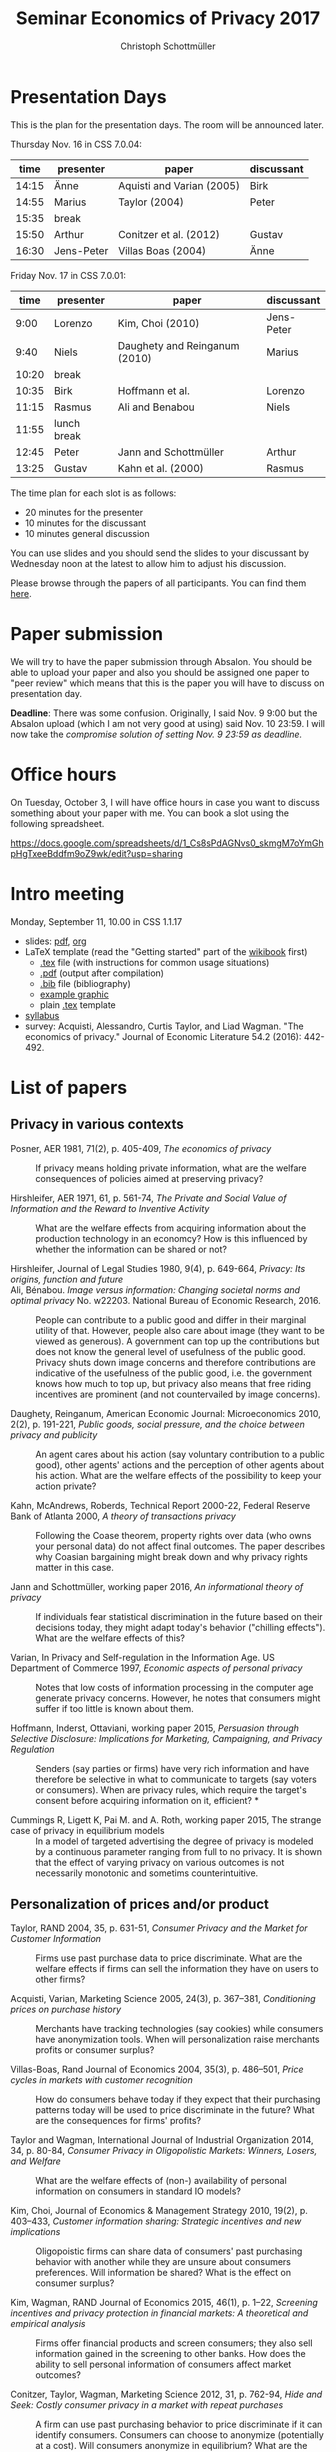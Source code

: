 #+TITLE: Seminar Economics of Privacy 2017
#+AUTHOR: Christoph Schottmüller
* Presentation Days
This is the plan for the presentation days. The room will be announced later.

Thursday Nov. 16 in CSS 7.0.04:

|  time | presenter  | paper                     | discussant |
|-------+------------+---------------------------+------------|
| 14:15 | Änne       | Aquisti and Varian (2005) |      Birk  |
| 14:55 | Marius     | Taylor (2004)             |    Peter   |
| 15:35 | break      |                           |            |
| 15:50 | Arthur     | Conitzer et al. (2012)    |    Gustav  |
| 16:30 | Jens-Peter | Villas Boas (2004)        |    Änne    |

Friday Nov. 17 in CSS 7.0.01:

|  time | presenter   | paper                         | discussant |
|-------+-------------+-------------------------------+------------|
|  9:00 | Lorenzo     | Kim, Choi (2010)              | Jens-Peter |
|  9:40 | Niels       | Daughety and Reinganum (2010) | Marius     |
| 10:20 | break       |                               |            |
| 10:35 | Birk        | Hoffmann et al.               | Lorenzo    |
| 11:15 | Rasmus      | Ali and Benabou               | Niels      |
| 11:55 | lunch break |                               |            |
| 12:45 | Peter       | Jann and Schottmüller         | Arthur     |
| 13:25 | Gustav      | Kahn et al. (2000)            | Rasmus     |

The time plan for each slot is as follows:
- 20 minutes for the presenter
- 10 minutes for the discussant
- 10 minutes general discussion
You can use slides and you should send the slides to your discussant by Wednesday noon at the latest to allow him to adjust his discussion. 

Please browse through the papers of all participants. You can find them [[https://github.com/schottmueller/seminarprivacy/files/1460535/submissions.zip][here]].

* Paper submission
We will try to have the paper submission through Absalon. You should be able to upload your paper and also you should be assigned one paper to "peer review" which means that this is the paper you will have to discuss on presentation day. 

*Deadline*: There was some confusion. Originally, I said Nov. 9 9:00 but the Absalon upload (which I am not very good at using) said Nov. 10 23:59. I will now take the /compromise solution of setting Nov. 9 23:59 as deadline./

* Office hours
On Tuesday, October 3, I will have office hours in case you want to discuss something about your paper with me. You can book a slot using the following spreadsheet.

https://docs.google.com/spreadsheets/d/1_Cs8sPdAGNvs0_skmgM7oYmGhpHgTxeeBddfm9oZ9wk/edit?usp=sharing


* Intro meeting

Monday, September 11, 10.00 in CSS 1.1.17

- slides: [[https://github.com/schottmueller/seminarprivacy/files/1236470/seminarPrivacySlides.pdf][pdf]], [[./seminarPrivacySlides.org][org]]
- LaTeX template (read the "Getting started" part of the [[https://en.wikibooks.org/wiki/LaTeX][wikibook]] first)
  - [[https://schottmueller.github.io/teaching/LaTeXTemplate.tex][.tex]] file (with instructions for common usage situations)
  - [[https://schottmueller.github.io/teaching/LaTeXTemplate.pdf][.pdf]] (output after compilation)
  - [[https://schottmueller.github.io/teaching/privacy.bib][.bib]] file (bibliography)
  - [[https://schottmueller.github.io/teaching/Vprime.png][example graphic]]
  - plain  [[https://schottmueller.github.io/teaching/LaTeXTemplatePlain.tex][.tex]] template
- [[http://kurser.ku.dk/course/a%c3%98kk08321u/2017-2018][syllabus]]
- survey: Acquisti, Alessandro, Curtis Taylor, and Liad Wagman. "The economics of privacy." Journal of Economic Literature 54.2 (2016): 442-492.

* List of papers

** Privacy in various contexts

- Posner, AER 1981, 71(2), p. 405-409, /The economics of privacy/ :: If privacy means holding private information, what are the welfare consequences of policies aimed at preserving privacy?

- Hirshleifer, AER 1971, 61, p. 561-74, /The Private and Social Value of Information and the Reward to Inventive Activity/ :: What are the welfare effects from acquiring information about the production technology in an economcy? How is this influenced by whether the information can be shared or not? 

- Hirshleifer, Journal  of  Legal  Studies  1980, 9(4), p. 649-664, /Privacy:  Its  origins,  function  and  future/ ::

- Ali, Bénabou. /Image versus information: Changing societal norms and optimal privacy/ No. w22203. National Bureau of Economic Research, 2016. :: People can contribute to a public good and differ in their marginal utility of that. However, people also care about image (they want to be viewed as generous). A government can top up the contributions but does not know the general level of usefulness of the public good. Privacy shuts down image concerns and therefore contributions are indicative of the usefulness of the public good, i.e. the government knows how much to top up, but privacy also means that free riding incentives are prominent (and not countervailed by image concerns). 

- Daughety, Reinganum, American Economic Journal: Microeconomics 2010, 2(2), p. 191-221, /Public goods, social pressure, and the choice between privacy and publicity/ :: An agent cares about his action (say voluntary contribution to a public good), other agents' actions and the perception of other agents about his action. What are the welfare effects of the possibility to keep your action private? 

- Kahn,  McAndrews,  Roberds, Technical Report 2000-22, Federal Reserve Bank of Atlanta 2000,  /A theory of transactions privacy/ :: Following the Coase theorem, property rights over data (who owns your personal data) do not affect final outcomes. The paper describes why Coasian bargaining might break down and why privacy rights matter in this case.

- Jann and Schottmüller, working paper 2016, /An informational theory of privacy/ :: If individuals fear statistical discrimination in the future based on their decisions today, they might adapt today's behavior ("chilling effects"). What are the welfare effects of this?

- Varian, In Privacy and Self-regulation in the Information Age. US Department of Commerce 1997,    /Economic aspects of personal privacy/ :: Notes that low costs of information processing in the computer age generate privacy concerns. However, he notes that consumers might suffer if too little is known about them.

- Hoffmann, Inderst,  Ottaviani, working paper 2015, /Persuasion through Selective Disclosure: Implications for Marketing, Campaigning, and Privacy Regulation/ :: Senders (say parties or firms) have very rich information and have therefore be selective in what to communicate to targets (say voters or consumers). When are privacy rules, which require the target's consent before acquiring information on it, efficient? *

- Cummings R, Ligett K, Pai M. and A. Roth, working paper 2015, The strange case of privacy in equilibrium models :: In a model of targeted advertising the degree of privacy is modeled by a continuous parameter ranging from full to no privacy. It is shown that the effect of varying privacy on various outcomes is not necessarily monotonic and sometims counterintuitive.

** Personalization of prices and/or product

- Taylor, RAND 2004, 35, p. 631-51, /Consumer Privacy and the Market for Customer Information/ :: Firms use past purchase data to price discriminate. What are the welfare effects if firms can sell the information they have on users to other firms?

- Acquisti,  Varian, Marketing  Science 2005, 24(3), p.  367–381,  /Conditioning prices  on  purchase  history/ :: Merchants have tracking technologies (say cookies) while consumers have anonymization tools. When will personalization raise merchants profits or consumer surplus?

- Villas-Boas, Rand Journal of Economics 2004, 35(3), p.  486–501, /Price cycles in markets with customer recognition/ :: How do consumers behave today if they expect that their purchasing patterns today will be used to price discriminate in the future? What are the consequences for firms' profits?

- Taylor and Wagman, International Journal of Industrial Organization 2014, 34, p. 80-84, /Consumer Privacy in Oligopolistic Markets: Winners, Losers, and Welfare/ :: What are the welfare effects of (non-) availability of personal information on consumers in standard IO models?

- Kim, Choi, Journal of Economics & Management Strategy 2010,  19(2), p. 403–433,  /Customer information sharing:  Strategic incentives and new implications/ :: Oligopoistic firms can share data of consumers' past purchasing behavior with another while they are unsure about consumers preferences. Will information be shared? What is the effect on consumer surplus?

- Kim,  Wagman, RAND Journal of Economics 2015, 46(1), p. 1–22, /Screening incentives and privacy protection in financial markets: A theoretical and empirical analysis/  :: Firms offer financial products and screen consumers; they also sell information gained in the screening to other banks. How does the ability to sell personal information of consumers affect market outcomes?

- Conitzer, Taylor, Wagman, Marketing Science 2012, 31, p. 762-94, /Hide and Seek: Costly consumer privacy in a market with repeat purchases/ :: A firm can use past purchasing behavior to price discriminate if it can identify consumers. Consumers can choose to anonymize (potentially at a cost). Will consumers anonymize in equilibrium? What are the effect on profits and consumer surplus if the costs of anonymization change?

- Calzolari, Pavan, Journal of Economic Theory 2006, 130(1), p. 168–204, /On the optimality of privacy in sequential contracting/  :: A consumer can buy first from an upstream and then from a downstream seller. The upstream seller can sell purchasing information to the downstream seller. If the consumer anticipates this, will private information be traded in equilibrium? Would the upstream seller commit to privacy if he can? What are the welfare effects of selling information? \par  /(required tools: revelation principle, envelope theorem)/ **
